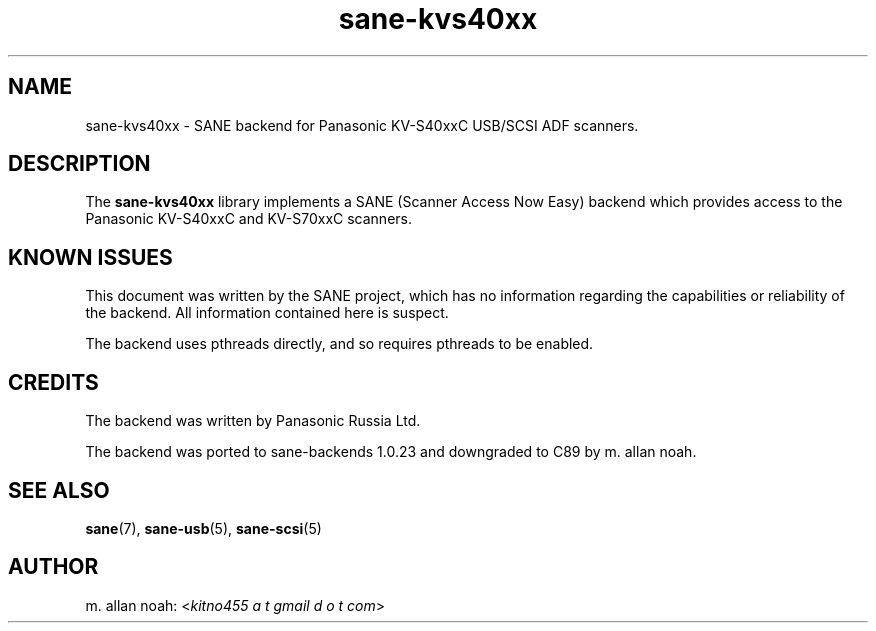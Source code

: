.TH sane\-kvs40xx 5 "03 Jun 2011" "" "SANE Scanner Access Now Easy"
.IX sane\-kvs40xx

.SH NAME
sane\-kvs40xx \- SANE backend for Panasonic KV-S40xxC USB/SCSI ADF scanners.

.SH DESCRIPTION
The
.B sane\-kvs40xx
library implements a SANE (Scanner Access Now Easy) backend which
provides access to the Panasonic KV-S40xxC and KV-S70xxC scanners.

.SH KNOWN ISSUES
This document was written by the SANE project, which has no information
regarding the capabilities or reliability of the backend. All information
contained here is suspect.

The backend uses pthreads directly, and so requires pthreads to be enabled.

.SH CREDITS
The backend was written by Panasonic Russia Ltd.

The backend was ported to sane-backends 1.0.23 and downgraded to C89
by m. allan noah.

.SH "SEE ALSO"
.BR sane (7),
.BR sane\-usb (5),
.BR sane\-scsi (5)

.SH AUTHOR
m. allan noah:
.RI < "kitno455 a t gmail d o t com" >
